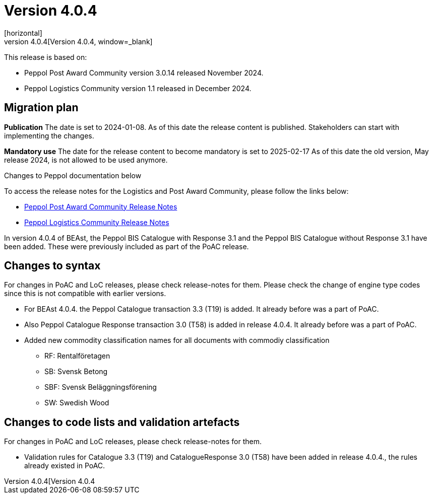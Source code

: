 ﻿= Version 4.0.4
[horizontal]
This release is archived and can be found at: link:https://bis.beast.se/archive/4.0.4[Version 4.0.4,window=_blank]
[horizontal]
This release is based on:

* Peppol Post Award Community version 3.0.14 released November 2024.
* Peppol Logistics Community version 1.1 released in December 2024.

== Migration plan
*Publication*
The date is set to 2024-01-08. As of this date the release content is published. 
Stakeholders can start with implementing the changes.

*Mandatory use*
The date for the release content to become mandatory is set to 2025-02-17
As of this date the old version, May release 2024, is not allowed to be used anymore. 

[horizontal]
Changes to Peppol documentation below

To access the release notes for the Logistics and Post Award Community, please follow the links below:

* https://docs.peppol.eu/poacc/upgrade-3/2024-Q4/release-notes/index.html[Peppol Post Award Community Release Notes,window=_blank]
* https://test-docs.peppol.eu/logistics/2024-Q4/release-notes/index.html[Peppol Logistics Community Release Notes,window=_blank]

In version 4.0.4 of BEAst, the Peppol BIS Catalogue with Response 3.1 and the Peppol BIS Catalogue without Response 3.1 have been added. These were previously included as part of the PoAC release.

== Changes to syntax
For changes in PoAC and LoC releases, please check release-notes for them.
Please check the change of engine type codes since this is not compatible with earlier versions.

* For BEAst 4.0.4. the Peppol Catalogue transaction 3.3 (T19) is added. It already before was a part of PoAC.

* Also Peppol Catalogue Response transaction 3.0 (T58) is added in release 4.0.4. It already before was a part of PoAC. 

* Added new commodity classification names for all documents with commodiy classification
** RF: Rentalföretagen 
** SB: Svensk Betong
** SBF: Svensk Beläggningsförening
** SW: Swedish Wood

== Changes to code lists and validation artefacts
For changes in PoAC and LoC releases, please check release-notes for them.

* Validation rules for Catalogue 3.3 (T19) and CatalogueResponse 3.0 (T58) have been added in release 4.0.4., the rules already existed in PoAC.
